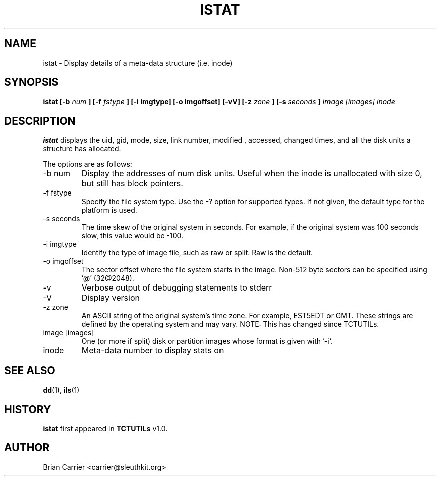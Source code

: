 .\" Process this file with
.\" groff -man -Tascii foo.1
.\"
.TH ISTAT 1 "JAN 2005" "User Manuals"
.SH NAME
istat \- Display details of a meta-data structure (i.e. inode)
.SH SYNOPSIS
.B  istat [-b 
.I num
.B ] [-f
.I fstype 
.B ] [-i imgtype] [-o imgoffset] [-vV] [-z
.I zone
.B ] [-s
.I seconds
.B ]
.I image [images] inode
.SH DESCRIPTION
.B istat
displays the uid, gid, mode, size, link number, modified , accessed, 
changed times, and all the disk units a structure has allocated.

The options are as follows:
.IP "-b num"
Display the addresses of num disk units.  Useful when the inode is 
unallocated with size 0, but still has block pointers.
.IP "-f fstype"
Specify the file system type.  Use the -? option for supported types.
If not given, the default type for the platform is used.
.IP "-s seconds"
The time skew of the original system in seconds.  For example, if the
original system was 100 seconds slow, this value would be -100.
.IP "-i imgtype"
Identify the type of image file, such as raw or split.  Raw is the default.
.IP "-o imgoffset"
The sector offset where the file system starts in the image.  Non-512 byte
sectors can be specified using '@' (32@2048).
.IP -v
Verbose output of debugging statements to stderr
.IP -V
Display version
.IP "-z zone"
An ASCII string of the original system's time zone.  For example, EST5EDT or
GMT.  These strings are defined by the operating system and may
vary.  NOTE: This has changed since TCTUTILs.  
.IP "image [images]"
One (or more if split) disk or partition images whose format is given with '-i'.
.IP inode
Meta-data number to display stats on

.SH "SEE ALSO"
.BR dd (1),
.BR ils (1)
.SH HISTORY
.BR "istat" " first appeared in " "TCTUTILs" " v1.0."
.SH AUTHOR
Brian Carrier <carrier@sleuthkit.org>
